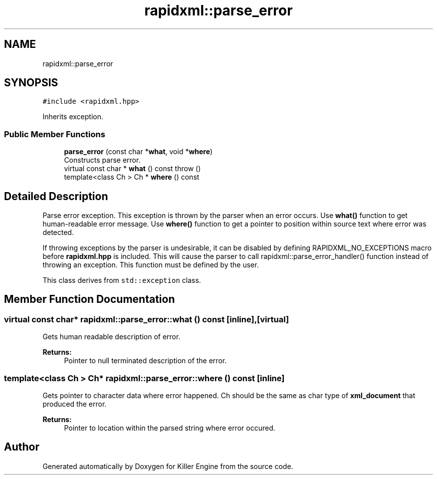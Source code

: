 .TH "rapidxml::parse_error" 3 "Mon Jun 4 2018" "Killer Engine" \" -*- nroff -*-
.ad l
.nh
.SH NAME
rapidxml::parse_error
.SH SYNOPSIS
.br
.PP
.PP
\fC#include <rapidxml\&.hpp>\fP
.PP
Inherits exception\&.
.SS "Public Member Functions"

.in +1c
.ti -1c
.RI "\fBparse_error\fP (const char *\fBwhat\fP, void *\fBwhere\fP)"
.br
.RI "Constructs parse error\&. "
.ti -1c
.RI "virtual const char * \fBwhat\fP () const  throw ()"
.br
.ti -1c
.RI "template<class Ch > Ch * \fBwhere\fP () const"
.br
.in -1c
.SH "Detailed Description"
.PP 
Parse error exception\&. This exception is thrown by the parser when an error occurs\&. Use \fBwhat()\fP function to get human-readable error message\&. Use \fBwhere()\fP function to get a pointer to position within source text where error was detected\&. 
.br

.br
 If throwing exceptions by the parser is undesirable, it can be disabled by defining RAPIDXML_NO_EXCEPTIONS macro before \fBrapidxml\&.hpp\fP is included\&. This will cause the parser to call rapidxml::parse_error_handler() function instead of throwing an exception\&. This function must be defined by the user\&. 
.br

.br
 This class derives from \fCstd::exception\fP class\&. 
.SH "Member Function Documentation"
.PP 
.SS "virtual const char* rapidxml::parse_error::what () const\fC [inline]\fP, \fC [virtual]\fP"
Gets human readable description of error\&. 
.PP
\fBReturns:\fP
.RS 4
Pointer to null terminated description of the error\&. 
.RE
.PP

.SS "template<class Ch > Ch* rapidxml::parse_error::where () const\fC [inline]\fP"
Gets pointer to character data where error happened\&. Ch should be the same as char type of \fBxml_document\fP that produced the error\&. 
.PP
\fBReturns:\fP
.RS 4
Pointer to location within the parsed string where error occured\&. 
.RE
.PP


.SH "Author"
.PP 
Generated automatically by Doxygen for Killer Engine from the source code\&.
